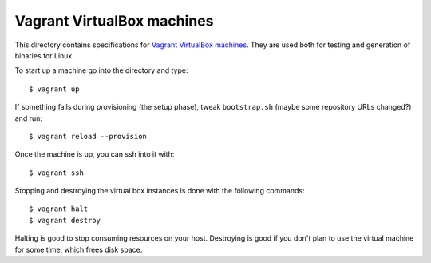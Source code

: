 ===========================
Vagrant VirtualBox machines
===========================

This directory contains specifications for `Vagrant VirtualBox machines
<https://www.vagrantup.com>`_. They are used both for testing and generation of
binaries for Linux.

To start up a machine go into the directory and type::

    $ vagrant up

If something fails during provisioning (the setup phase), tweak
``bootstrap.sh`` (maybe some repository URLs changed?) and run::

    $ vagrant reload --provision

Once the machine is up, you can ssh into it with::

    $ vagrant ssh

Stopping and destroying the virtual box instances is done with the following
commands::

    $ vagrant halt
    $ vagrant destroy

Halting is good to stop consuming resources on your host. Destroying is good if
you don't plan to use the virtual machine for some time, which frees disk
space.
